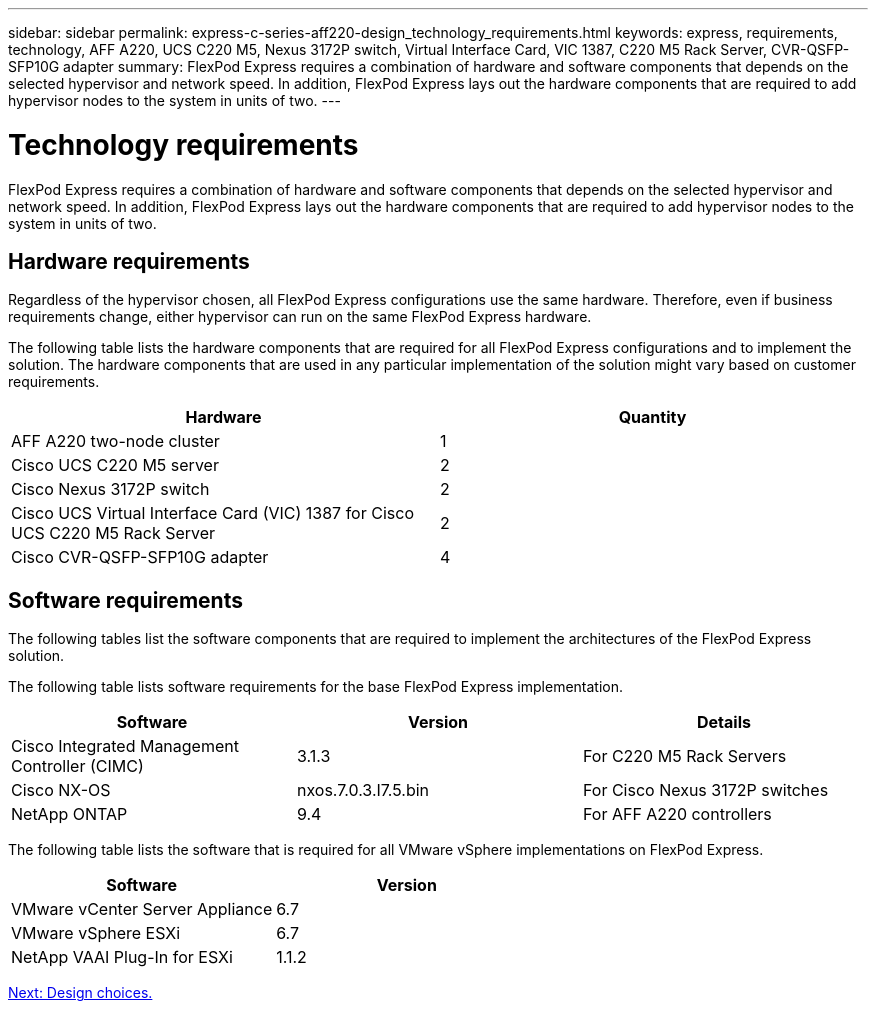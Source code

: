 ---
sidebar: sidebar
permalink: express-c-series-aff220-design_technology_requirements.html
keywords: express, requirements, technology, AFF A220, UCS C220 M5, Nexus 3172P switch, Virtual Interface Card, VIC 1387, C220 M5 Rack Server, CVR-QSFP-SFP10G adapter
summary: FlexPod Express requires a combination of hardware and software components that depends on the selected hypervisor and network speed. In addition, FlexPod Express lays out the hardware components that are required to add hypervisor nodes to the system in units of two.
---

= Technology requirements
:hardbreaks:
:nofooter:
:icons: font
:linkattrs:
:imagesdir: ./media/

//
// This file was created with NDAC Version 2.0 (August 17, 2020)
//
// 2021-04-22 14:35:14.900954
//

FlexPod Express requires a combination of hardware and software components that depends on the selected hypervisor and network speed. In addition, FlexPod Express lays out the hardware components that are required to add hypervisor nodes to the system in units of two.

== Hardware requirements

Regardless of the hypervisor chosen, all FlexPod Express configurations use the same hardware. Therefore, even if business requirements change, either hypervisor can run on the same FlexPod Express hardware.

The following table lists the hardware components that are required for all FlexPod Express configurations and to implement the solution. The hardware components that are used in any particular implementation of the solution might vary based on customer requirements.

[cols=2*,options="header",cols="50,50"]
|===
|Hardware |Quantity

|AFF A220 two-node cluster
|1
|Cisco UCS C220 M5 server
|2
|Cisco Nexus 3172P switch
|2
|Cisco UCS Virtual Interface Card (VIC) 1387 for Cisco UCS C220 M5 Rack Server
|2
|Cisco CVR-QSFP-SFP10G adapter
|4
|===

== Software requirements

The following tables list the software components that are required to implement the architectures of the FlexPod Express solution.

The following table lists software requirements for the base FlexPod Express implementation.

[cols=3*,options="header",cols="33,33,33"]
|===
|Software |Version |Details

|Cisco Integrated Management Controller (CIMC)
|3.1.3
|For C220 M5 Rack Servers
|Cisco NX-OS
|nxos.7.0.3.I7.5.bin
|For Cisco Nexus 3172P switches
|NetApp ONTAP
|9.4
|For AFF A220 controllers
|===

The following table lists the software that is required for all VMware vSphere implementations on FlexPod Express.

[cols=2*,options="header",cols="50,50"]
|===
|Software  |Version

|VMware vCenter Server Appliance
|6.7
|VMware vSphere ESXi
|6.7
|NetApp VAAI Plug-In for ESXi
|1.1.2
|===

link:express-c-series-aff220-design_design_choices.html[Next: Design choices.]

